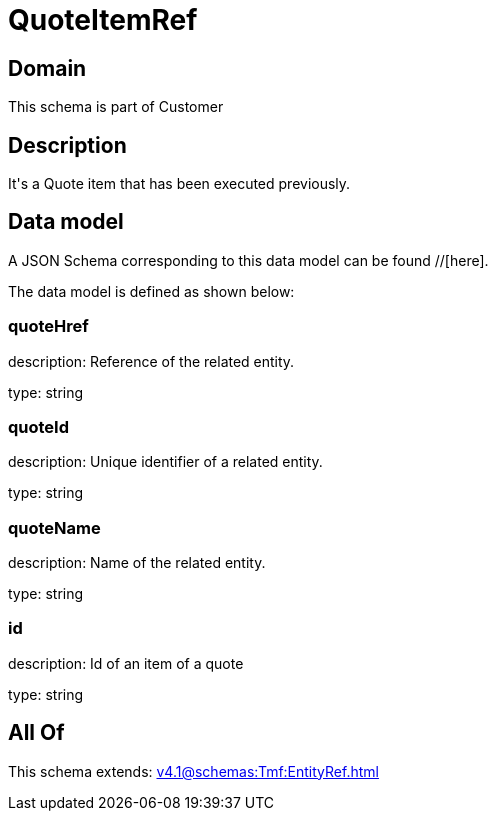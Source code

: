 = QuoteItemRef

[#domain]
== Domain

This schema is part of Customer

[#description]
== Description
It&#x27;s a Quote item that has been executed previously.


[#data_model]
== Data model

A JSON Schema corresponding to this data model can be found //[here].

The data model is defined as shown below:


=== quoteHref
description: Reference of the related entity.

type: string


=== quoteId
description: Unique identifier of a related entity.

type: string


=== quoteName
description: Name of the related entity.

type: string


=== id
description: Id of an item of a quote

type: string


[#all_of]
== All Of

This schema extends: xref:v4.1@schemas:Tmf:EntityRef.adoc[]

